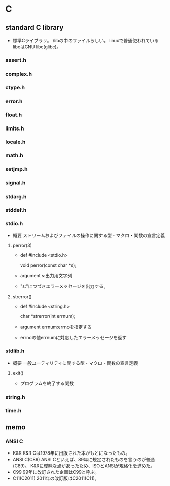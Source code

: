 * C

** standard C library
- 
  標準Cライブラリ。
  /libの中のファイルらしい。
  linuxで普通使われているlibcはGNU libc(glibc)。

*** assert.h

*** complex.h

*** ctype.h

*** error.h

*** float.h

*** limits.h

*** locale.h

*** math.h

*** setjmp.h

*** signal.h

*** stdarg.h

*** stddef.h

*** stdio.h
- 概要
  ストリームおよびファイルの操作に関する型・マクロ・関数の宣言定義

**** perror(3)
- def
  #include <stdio.h>

  void perror(const char *s);

- argument
  s:出力用文字列
- 
  "s:"につづきエラーメッセージを出力する。

**** strerror()
- def
  #include <string.h>
  
  char *strerror(int errnum);

- argument
  errnum:errnoを指定する
- 
  errnoの値errnumに対応したエラーメッセージを返す

*** stdlib.h
- 概要
  一般ユーティリティに関する型・マクロ・関数の宣言定義


**** exit()
- 
  プログラムを終了する関数

*** string.h

*** time.h


** memo

*** ANSI C
- K&R
  K&R Cは1978年に出版された本がもとになったもの。
- ANSI C(C89)
  ANSI Cといえば、89年に規定されたものを言うのが普通(C89)。
  K&Rに曖昧な点があったため、ISOとANSIが規格化を進めた。
- C99
  99年に改訂された企画はC99と呼ぶ。
- C11(C2011)
  2011年の改訂版はC2011(C11)。

